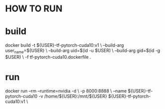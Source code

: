 * HOW TO RUN

* build

    docker build -t ${USER}-tf-pytorch-cuda10:v1 \
                 --build-arg user_name=${USER} \
                 --build-arg uid=$(id -u $USER) \
                 --build-arg gid=$(id -g $USER) \
                 -f tf-pytorch-cuda10.dockerfile .

* run 

    docker run --rm --runtime=nvidia -d  \
           -p 8000:8888 \
           --name ${USER}-tf-pytorch-cuda10 -v /home/${USER}:/mnt/${USER} ${USER}-tf-pytorch-cuda10:v1 \

